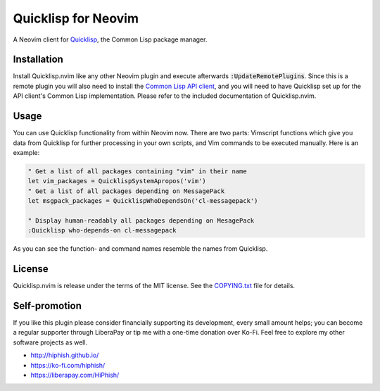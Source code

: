 .. default-role:: code

######################
 Quicklisp for Neovim
######################

A Neovim client for Quicklisp_, the Common Lisp package manager.

.. image:: doc/screenshot.png
   :align: center

.. _Quicklisp: https://www.quicklisp.org/


Installation
############

Install Quicklisp.nvim like any other Neovim plugin and execute afterwards
`:UpdateRemotePlugins`. Since this is a remote plugin you will also need to
install the `Common Lisp API client`_, and you will need to have Quicklisp set
up for the API client's Common Lisp implementation. Please refer to the
included documentation of Quicklisp.nvim.

.. _Common Lisp API client: https://github.com/adolenc/cl-neovim/


Usage
#####

You can use Quicklisp functionality from within Neovim now. There are two
parts: Vimscript functions which give you data from Quicklisp for further
processing in your own scripts, and Vim commands to be executed manually. Here
is an example:

.. code-block:: vim

   " Get a list of all packages containing "vim" in their name
   let vim_packages = QuicklispSystemApropos('vim')
   " Get a list of all packages depending on MessagePack
   let msgpack_packages = QuicklispWhoDependsOn('cl-messagepack')

   " Display human-readably all packages depending on MesagePack
   :Quicklisp who-depends-on cl-messagepack

As you can see the function- and command names resemble the names from
Quicklisp.


License
#######

Quicklisp.nvim is release under the terms of the MIT license. See the
`COPYING.txt`_ file for details.

.. _COPYING.txt: COPYING.txt


Self-promotion
##############

If you like this plugin please consider financially supporting its development,
every small amount helps; you can become a regular supporter through LiberaPay
or tip me with a one-time donation over Ko-Fi. Feel free to explore my other
software projects as well.

* http://hiphish.github.io/

* https://ko-fi.com/hiphish/

* https://liberapay.com/HiPhish/
